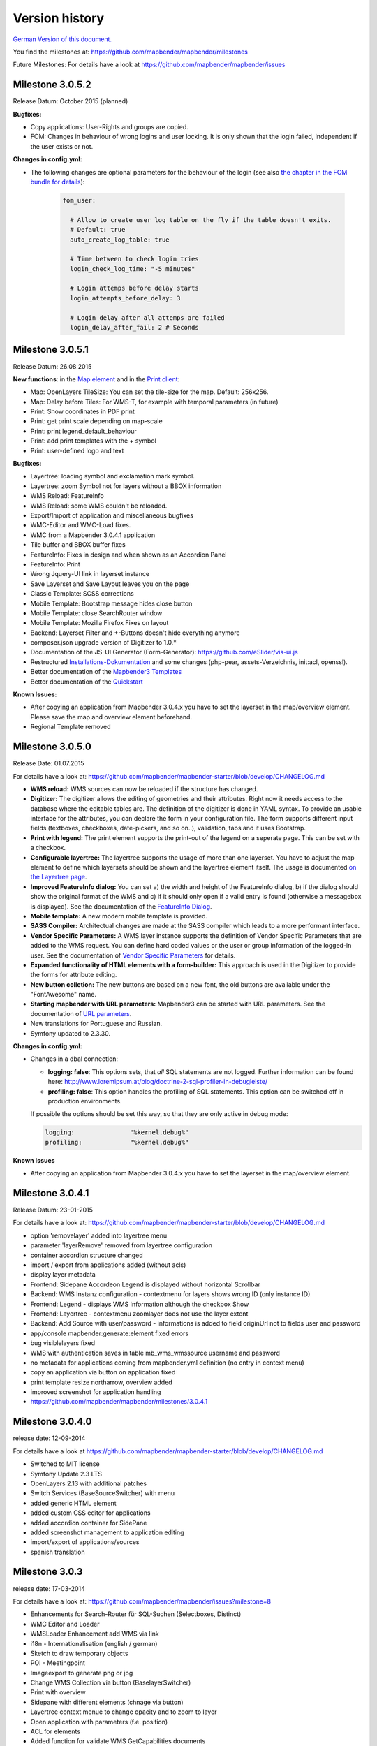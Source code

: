 Version history
===============

`German Version of this document. <../../de/book/versions.html>`_

You find the milestones at: https://github.com/mapbender/mapbender/milestones

Future Milestones: For details have a look at https://github.com/mapbender/mapbender/issues


Milestone 3.0.5.2
-----------------

Release Datum: October 2015 (planned)

**Bugfixes:**

- Copy applications: User-Rights and groups are copied.

- FOM: Changes in behaviour of wrong logins and user locking. It is only shown that the login failed, independent if the user exists or not.

**Changes in config.yml:**

* The following changes are optional parameters for the behaviour of the login (see also `the chapter in the FOM bundle for details <../bundles/FOM/UserBundle/users.html>`_):

    .. code-block:: yaml
                    
                    fom_user:

                      # Allow to create user log table on the fly if the table doesn't exits.
                      # Default: true
                      auto_create_log_table: true

                      # Time between to check login tries
                      login_check_log_time: "-5 minutes" 

                      # Login attemps before delay starts
                      login_attempts_before_delay: 3

                      # Login delay after all attemps are failed
                      login_delay_after_fail: 2 # Seconds


Milestone 3.0.5.1
-----------------

Release Datum: 26.08.2015

**New functions**: in the `Map element <../bundles/Mapbender/CoreBundle/elements/map.html>`_ and in the `Print client <../bundles/Mapbender/CoreBundle/elements/printclient.html>`_:

* Map: OpenLayers TileSize: You can set the tile-size for the map. Default: 256x256.
* Map: Delay before Tiles: For WMS-T, for example with temporal parameters (in future)
* Print: Show coordinates in PDF print
* Print: get print scale depending on map-scale
* Print: print legend_default_behaviour
* Print: add print templates with the + symbol
* Print: user-defined logo and text


**Bugfixes:**

- Layertree: loading symbol and exclamation mark symbol.
- Layertree: zoom Symbol not for layers without a BBOX information
- WMS Reload: FeatureInfo
- WMS Reload: some WMS couldn't be reloaded.
- Export/Import of application and miscellaneous bugfixes
- WMC-Editor and WMC-Load fixes.
- WMC from a Mapbender 3.0.4.1 application
- Tile buffer and BBOX buffer fixes
- FeatureInfo: Fixes in design and when shown as an Accordion Panel
- FeatureInfo: Print
- Wrong Jquery-UI link in layerset instance
- Save Layerset and Save Layout leaves you on the page
- Classic Template: SCSS corrections
- Mobile Template: Bootstrap message hides close button
- Mobile Template: close SearchRouter window
- Mobile Template: Mozilla Firefox Fixes on layout
- Backend: Layerset Filter and +-Buttons doesn't hide everything anymore
- composer.json upgrade version of Digitizer to 1.0.*
- Documentation of the JS-UI Generator (Form-Generator): https://github.com/eSlider/vis-ui.js
- Restructured `Installations-Dokumentation <installation.html>`_ and some changes (php-pear, assets-Verzeichnis, init:acl, openssl).
- Better documentation of the `Mapbender3 Templates <templates.html>`_
- Better documentation of the `Quickstart <quickstart.html>`_

**Known Issues:**

- After copying an application from Mapbender 3.0.4.x you have to set the layerset in the map/overview element. Please save the map and overview element beforehand.
- Regional Template removed


Milestone 3.0.5.0
-----------------

Release Date: 01.07.2015

For details have a look at:  https://github.com/mapbender/mapbender-starter/blob/develop/CHANGELOG.md

* **WMS reload:** WMS sources can now be reloaded if the structure has changed.

* **Digitizer:** The digitizer allows the editing of geometries and their attributes. Right now it needs access to the database where the editable tables are. The definition of the digitizer is done in YAML syntax. To provide an usable interface for the attributes, you can declare the form in your configuration file. The form supports different input fields (textboxes, checkboxes, date-pickers, and so on..), validation, tabs and it uses Bootstrap.

* **Print with legend:** The print element supports the print-out of the legend on a seperate page. This can be set with a checkbox.

* **Configurable layertree:** The layertree supports the usage of more than one layerset. You have to adjust the map element to define which layersets should be shown and the layertree element itself. The usage is documented `on the Layertree page <../bundles/Mapbender/CoreBundle/elements/layertree.html>`_.
  
* **Improved FeatureInfo dialog:** You can set a) the width and height of the FeatureInfo dialog, b) if the dialog should show the original format of the WMS and c) if it should only open if a valid entry is found (otherwise a messagebox is displayed). See the documentation of the `FeatureInfo Dialog <../bundles/Mapbender/CoreBundle/elements/feature_info.html>`_.

* **Mobile template:** A new modern mobile template is provided.

* **SASS Compiler:** Architectual changes are made at the SASS compiler which leads to a more performant interface.

* **Vendor Specific Parameters:** A WMS layer instance supports the definition of Vendor Specific Parameters that are added to the WMS request. You can define hard coded values or the user or group information of the logged-in user. See the documentation of `Vendor Specific Parameters <../book/quickstart.html#configure-your-wms>`_ for details.

* **Expanded functionality of HTML elements with a form-builder:** This approach is used in the Digitizer to provide the forms for attribute editing.

* **New button colletion:** The new buttons are based on a new font, the old buttons are available under the "FontAwesome" name.

* **Starting mapbender with URL parameters:** Mapbender3 can be started with URL parameters. See the documentation of `URL parameters <../bundles/Mapbender/CoreBundle/elements/map.html#controlling-by-url>`_.

* New translations for Portuguese and Russian.
  
* Symfony updated to 2.3.30.


**Changes in config.yml:**

* Changes in a dbal connection:
  
  * **logging: false**: This options sets, that *all* SQL statements are not logged. Further information can be found here: http://www.loremipsum.at/blog/doctrine-2-sql-profiler-in-debugleiste/

  * **profiling: false**: This option handles the profiling of SQL statements. This option can be switched off in production environments.

  If possible the options should be set this way, so that they are only active in debug mode:

  .. code-block:: yaml

                  logging:               "%kernel.debug%"
                  profiling:             "%kernel.debug%" 


**Known Issues**

* After copying an application from Mapbender 3.0.4.x you have to set the layerset in the map/overview element.
 

Milestone 3.0.4.1
-----------------

Release Datum: 23-01-2015

For details have a look at:  https://github.com/mapbender/mapbender-starter/blob/develop/CHANGELOG.md

* option 'removelayer' added into layertree menu
* parameter 'layerRemove' removed from layertree configuration
* container accordion structure changed
* import / export from applications added (without acls)
* display layer metadata
* Frontend: Sidepane Accordeon Legend is displayed without horizontal Scrollbar
* Backend: WMS Instanz configuration - contextmenu for layers shows wrong ID (only instance ID)
* Frontend: Legend - displays WMS Information although the checkbox Show
* Frontend: Layertree - contextmenu zoomlayer does not use the layer extent
* Backend: Add Source with user/password - informations is added to field originUrl not to fields user and password
* app/console mapbender:generate:element fixed errors
* bug visiblelayers fixed
* WMS with authentication saves in table mb_wms_wmssource username and password
* no metadata for applications coming from mapbender.yml definition (no entry in context menu)
* copy an application via button on application fixed
* print template resize northarrow, overview added
* improved screenshot for application handling
* https://github.com/mapbender/mapbender/milestones/3.0.4.1


Milestone 3.0.4.0
-----------------

release date: 12-09-2014

For details have a look at https://github.com/mapbender/mapbender-starter/blob/develop/CHANGELOG.md

* Switched to MIT license
* Symfony Update 2.3 LTS
* OpenLayers 2.13 with additional patches
* Switch Services (BaseSourceSwitcher) with menu
* added generic HTML element
* added custom CSS editor for applications
* added accordion container for SidePane
* added screenshot management to application editing
* import/export of applications/sources
* spanish translation
 

Milestone 3.0.3
---------------

release date: 17-03-2014

For details have a look at: https://github.com/mapbender/mapbender/issues?milestone=8

* Enhancements for Search-Router für SQL-Suchen (Selectboxes, Distinct)
* WMC Editor and Loader
* WMSLoader Enhancement add WMS via link
* i18n - Internationalisation (english / german)
* Sketch to draw temporary objects
* POI - Meetingpoint
* Imageexport to generate png or jpg
* Change WMS Collection via button (BaselayerSwitcher)
* Print with overview
* Sidepane with different elements (chnage via button)
* Layertree context menue to change opacity and to zoom to layer
* Open application with parameters (f.e. position)
* ACL for elements
* Added function for validate WMS GetCapabilities documents
 

Milestone 3.0.2
---------------

release date: 27-11-2013

For details have a look at https://github.com/mapbender/mapbender/issues?milestone=6

* SearchRouter
* WMC Editor and Loader
* WMSLoader enhancement to load a WMS from a link
 

Milestone 3.0.1
---------------

release date: 06-09-2013

For details have a look at https://github.com/mapbender/mapbender/issues?milestone=5

* Kopieren einer Anwendung mit Diensten
* Popup - draggable
* PrintClient Erweiterung Druck EPSG 4326, neue Drucklayouts, Druck A4-A0
* Catch login failures to avoid  brute force login attempts
* Bug fixes
 

Milestone 3.0.0.2
-----------------

Bugfix-Release Date: 19-07-2013

For details have a look at: https://github.com/mapbender/mapbender/issues?milestone=4

 

Milestone 3.0.0.1
-----------------

Bugfix-Release Date: 07-06-2013

For details have a look at: https://github.com/mapbender/mapbender/issues?milestone=3

 

Milestone 3.0.0.0
-----------------

release date: 29-05-2013

For details have a look at https://github.com/mapbender/mapbender/issues?milestone=1

* Administration Backend for Service, Application, User/Group and security administration
* Backend-/Frontend Design   
* Security
* User/Group Administration
* WMS Administration
* Map
* Layertree
* Legend
* Overview Map
* Navigation Toolbar (Zoombar)
* Feature Info
* Coordinates Display
* Copyright
* Line/Area Ruler
* Scale Selector
* ScaleBar
* Spatial Reference System Selector
* GPS-Position
* Print
* Add WMS to application
* Documentation at http://doc.mapbender3.org
